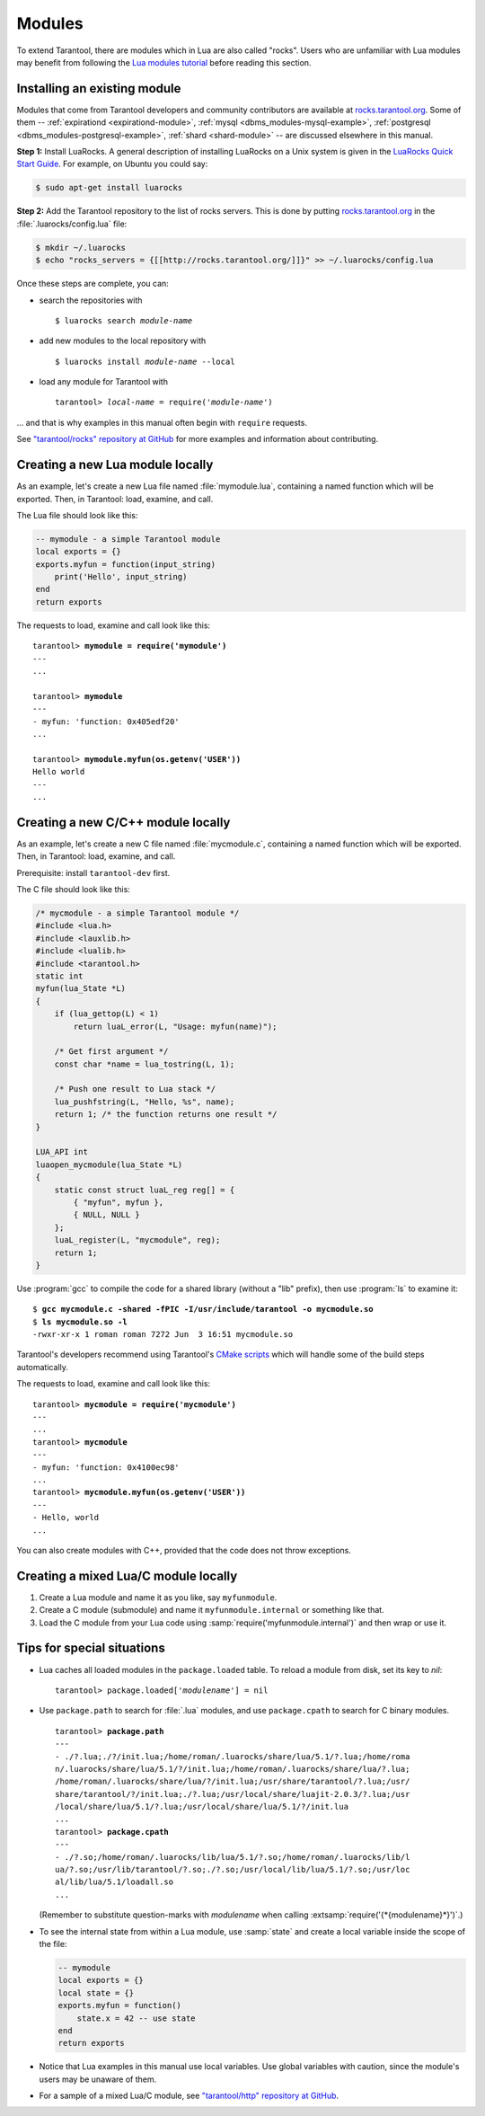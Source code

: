 .. _modules:

-------------------------------------------------------------------------------
                             Modules
-------------------------------------------------------------------------------

To extend Tarantool, there are modules which in Lua are also called "rocks".
Users who are unfamiliar with Lua modules may benefit from following
the `Lua modules tutorial <http://lua-users.org/wiki/ModulesTutorial>`_
before reading this section.

=============================
Installing an existing module
=============================

Modules that come from Tarantool developers and community contributors are
available at `rocks.tarantool.org <http://rocks.tarantool.org>`_. Some of them
-- :ref:`expirationd <expirationd-module>`,
:ref:`mysql <dbms_modules-mysql-example>`,
:ref:`postgresql <dbms_modules-postgresql-example>`,
:ref:`shard <shard-module>` --
are discussed elsewhere in this manual.

**Step 1:** Install LuaRocks.
A general description of installing LuaRocks on a Unix system is given in
the `LuaRocks Quick Start Guide <http://luarocks.org/#quick-start>`_.
For example, on Ubuntu you could say:

.. code-block:: console

   $ sudo apt-get install luarocks

**Step 2:** Add the Tarantool repository to the list of rocks servers.
This is done by putting `rocks.tarantool.org <http://rocks.tarantool.org>`_ in
the :file:`.luarocks/config.lua` file:

.. code-block:: console

   $ mkdir ~/.luarocks
   $ echo "rocks_servers = {[[http://rocks.tarantool.org/]]}" >> ~/.luarocks/config.lua

Once these steps are complete, you can:

* search the repositories with

  .. cssclass:: highlight
  .. parsed-literal::

     $ luarocks search *module-name*
       
* add new modules to the local repository with

  .. cssclass:: highlight
  .. parsed-literal::

     $ luarocks install *module-name* --local
   
* load any module for Tarantool with

  .. cssclass:: highlight
  .. parsed-literal::

     tarantool> *local-name* = require('*module-name*')
   
... and that is why examples in this manual often begin with ``require`` requests.

See `"tarantool/rocks" repository at GitHub <https://github.com/tarantool/rocks>`_
for more examples and information about contributing.

=================================
Creating a new Lua module locally
=================================

As an example, let's create a new Lua file named :file:`mymodule.lua`,
containing a named function which will be exported.
Then, in Tarantool: load, examine, and call.

The Lua file should look like this:

.. code-block:: lua

    -- mymodule - a simple Tarantool module
    local exports = {}
    exports.myfun = function(input_string)
        print('Hello', input_string)
    end
    return exports

The requests to load, examine and call look like this:

.. cssclass:: highlight
.. parsed-literal::

   tarantool> **mymodule = require('mymodule')**
   ---
   ...
 
   tarantool> **mymodule**
   ---
   - myfun: 'function: 0x405edf20'
   ...
   
   tarantool> **mymodule.myfun(os.getenv('USER'))**
   Hello world
   ---
   ...

.. _modules-example_c:

===================================
Creating a new C/C++ module locally
===================================

As an example, let's create a new C file named :file:`mycmodule.c`,
containing a named function which will be exported.
Then, in Tarantool: load, examine, and call.

Prerequisite: install ``tarantool-dev`` first.

The C file should look like this:

.. code-block:: c

    /* mycmodule - a simple Tarantool module */
    #include <lua.h>
    #include <lauxlib.h>
    #include <lualib.h>
    #include <tarantool.h>
    static int
    myfun(lua_State *L)
    {
        if (lua_gettop(L) < 1)
            return luaL_error(L, "Usage: myfun(name)");

        /* Get first argument */
        const char *name = lua_tostring(L, 1);

        /* Push one result to Lua stack */
        lua_pushfstring(L, "Hello, %s", name);
        return 1; /* the function returns one result */
    }

    LUA_API int
    luaopen_mycmodule(lua_State *L)
    {
        static const struct luaL_reg reg[] = {
            { "myfun", myfun },
            { NULL, NULL }
        };
        luaL_register(L, "mycmodule", reg);
        return 1;
    }

Use :program:`gcc` to compile the code for a shared library (without a "lib"
prefix), then use :program:`ls` to examine it:

.. cssclass:: highlight
.. parsed-literal::

   $ **gcc mycmodule.c -shared -fPIC -I/usr/include/tarantool -o mycmodule.so**
   $ **ls mycmodule.so -l**
   -rwxr-xr-x 1 roman roman 7272 Jun  3 16:51 mycmodule.so

Tarantool's developers recommend using Tarantool's
`CMake scripts <https://github.com/tarantool/http>`_
which will handle some of the build steps automatically.

The requests to load, examine and call look like this:

.. cssclass:: highlight
.. parsed-literal::

   tarantool> **myсmodule = require('myсmodule')**
   ---
   ...
   tarantool> **myсmodule**
   ---
   - myfun: 'function: 0x4100ec98'
   ...
   tarantool> **mycmodule.myfun(os.getenv('USER'))**
   ---
   - Hello, world
   ...

You can also create modules with C++, provided that the code does not throw
exceptions.

=====================================
Creating a mixed Lua/C module locally
=====================================

(1) Create a Lua module and name it as you like, say ``myfunmodule``.

(2) Create a C module (submodule) and name it ``myfunmodule.internal`` or
    something like that.

(3) Load the C module from your Lua code using
    :samp:`require('myfunmodule.internal')` and then wrap or use it.

===========================
Tips for special situations
===========================

* Lua caches all loaded modules in the ``package.loaded`` table.
  To reload a module from disk, set its key to `nil`:

  .. cssclass:: highlight
  .. parsed-literal::

     tarantool> package.loaded['*modulename*'] = nil
   
* Use ``package.path`` to search for :file:`.lua` modules, and use
  ``package.cpath`` to search for C binary modules.

  .. cssclass:: highlight
  .. parsed-literal::

     tarantool> **package.path**
     ---
     - ./?.lua;./?/init.lua;/home/roman/.luarocks/share/lua/5.1/?.lua;/home/roma
     n/.luarocks/share/lua/5.1/?/init.lua;/home/roman/.luarocks/share/lua/?.lua;
     /home/roman/.luarocks/share/lua/?/init.lua;/usr/share/tarantool/?.lua;/usr/
     share/tarantool/?/init.lua;./?.lua;/usr/local/share/luajit-2.0.3/?.lua;/usr
     /local/share/lua/5.1/?.lua;/usr/local/share/lua/5.1/?/init.lua
     ...
     tarantool> **package.cpath**
     ---
     - ./?.so;/home/roman/.luarocks/lib/lua/5.1/?.so;/home/roman/.luarocks/lib/l
     ua/?.so;/usr/lib/tarantool/?.so;./?.so;/usr/local/lib/lua/5.1/?.so;/usr/loc
     al/lib/lua/5.1/loadall.so
     ...

  (Remember to substitute question-marks with `modulename` when calling
  :extsamp:`require('{*{modulename}*}')`.)

* To see the internal state from within a Lua module, use :samp:`state`
  and create a local variable inside the scope of the file:

  .. code-block:: lua

      -- mymodule
      local exports = {}
      local state = {}
      exports.myfun = function()
          state.x = 42 -- use state
      end
      return exports

* Notice that Lua examples in this manual use local variables.
  Use global variables with caution, since the module's users
  may be unaware of them.

* For a sample of a mixed Lua/C module, see
  `"tarantool/http" repository at GitHub <https://github.com/tarantool/http>`_.
